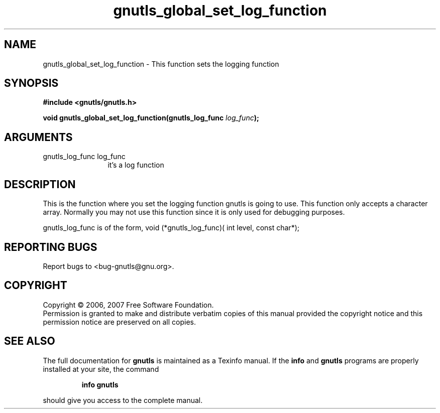 .\" DO NOT MODIFY THIS FILE!  It was generated by gdoc.
.TH "gnutls_global_set_log_function" 3 "2.2.0" "gnutls" "gnutls"
.SH NAME
gnutls_global_set_log_function \- This function sets the logging function
.SH SYNOPSIS
.B #include <gnutls/gnutls.h>
.sp
.BI "void gnutls_global_set_log_function(gnutls_log_func " log_func ");"
.SH ARGUMENTS
.IP "gnutls_log_func log_func" 12
it's a log function
.SH "DESCRIPTION"
This is the function where you set the logging function gnutls
is going to use. This function only accepts a character array.
Normally you may not use this function since it is only used 
for debugging purposes.

gnutls_log_func is of the form, 
void (*gnutls_log_func)( int level, const char*);
.SH "REPORTING BUGS"
Report bugs to <bug-gnutls@gnu.org>.
.SH COPYRIGHT
Copyright \(co 2006, 2007 Free Software Foundation.
.br
Permission is granted to make and distribute verbatim copies of this
manual provided the copyright notice and this permission notice are
preserved on all copies.
.SH "SEE ALSO"
The full documentation for
.B gnutls
is maintained as a Texinfo manual.  If the
.B info
and
.B gnutls
programs are properly installed at your site, the command
.IP
.B info gnutls
.PP
should give you access to the complete manual.
